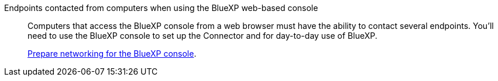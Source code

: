 Endpoints contacted from computers when using the BlueXP web-based console::
Computers that access the BlueXP console from a web browser must have the ability to contact several endpoints. You'll need to use the BlueXP console to set up the Connector and for day-to-day use of BlueXP.
+
link:reference-networking-saas-console.html[Prepare networking for the BlueXP console].